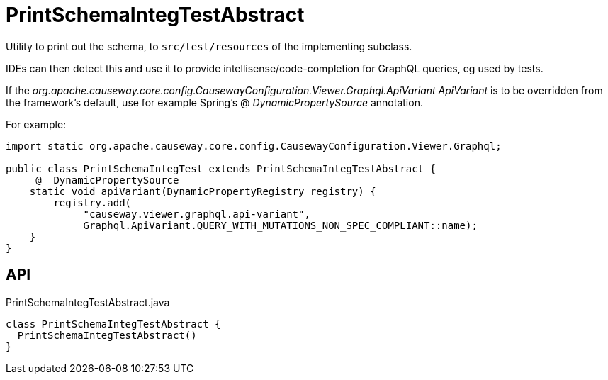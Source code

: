 = PrintSchemaIntegTestAbstract
:Notice: Licensed to the Apache Software Foundation (ASF) under one or more contributor license agreements. See the NOTICE file distributed with this work for additional information regarding copyright ownership. The ASF licenses this file to you under the Apache License, Version 2.0 (the "License"); you may not use this file except in compliance with the License. You may obtain a copy of the License at. http://www.apache.org/licenses/LICENSE-2.0 . Unless required by applicable law or agreed to in writing, software distributed under the License is distributed on an "AS IS" BASIS, WITHOUT WARRANTIES OR  CONDITIONS OF ANY KIND, either express or implied. See the License for the specific language governing permissions and limitations under the License.

Utility to print out the schema, to `src/test/resources` of the implementing subclass.

IDEs can then detect this and use it to provide intellisense/code-completion for GraphQL queries, eg used by tests.

If the _org.apache.causeway.core.config.CausewayConfiguration.Viewer.Graphql.ApiVariant ApiVariant_ is to be overridden from the framework's default, use for example Spring's @ _DynamicPropertySource_ annotation.

For example:

----
import static org.apache.causeway.core.config.CausewayConfiguration.Viewer.Graphql;

public class PrintSchemaIntegTest extends PrintSchemaIntegTestAbstract {
    _@_ DynamicPropertySource
    static void apiVariant(DynamicPropertyRegistry registry) {
        registry.add(
             "causeway.viewer.graphql.api-variant",
             Graphql.ApiVariant.QUERY_WITH_MUTATIONS_NON_SPEC_COMPLIANT::name);
    }
}
----

== API

[source,java]
.PrintSchemaIntegTestAbstract.java
----
class PrintSchemaIntegTestAbstract {
  PrintSchemaIntegTestAbstract()
}
----

